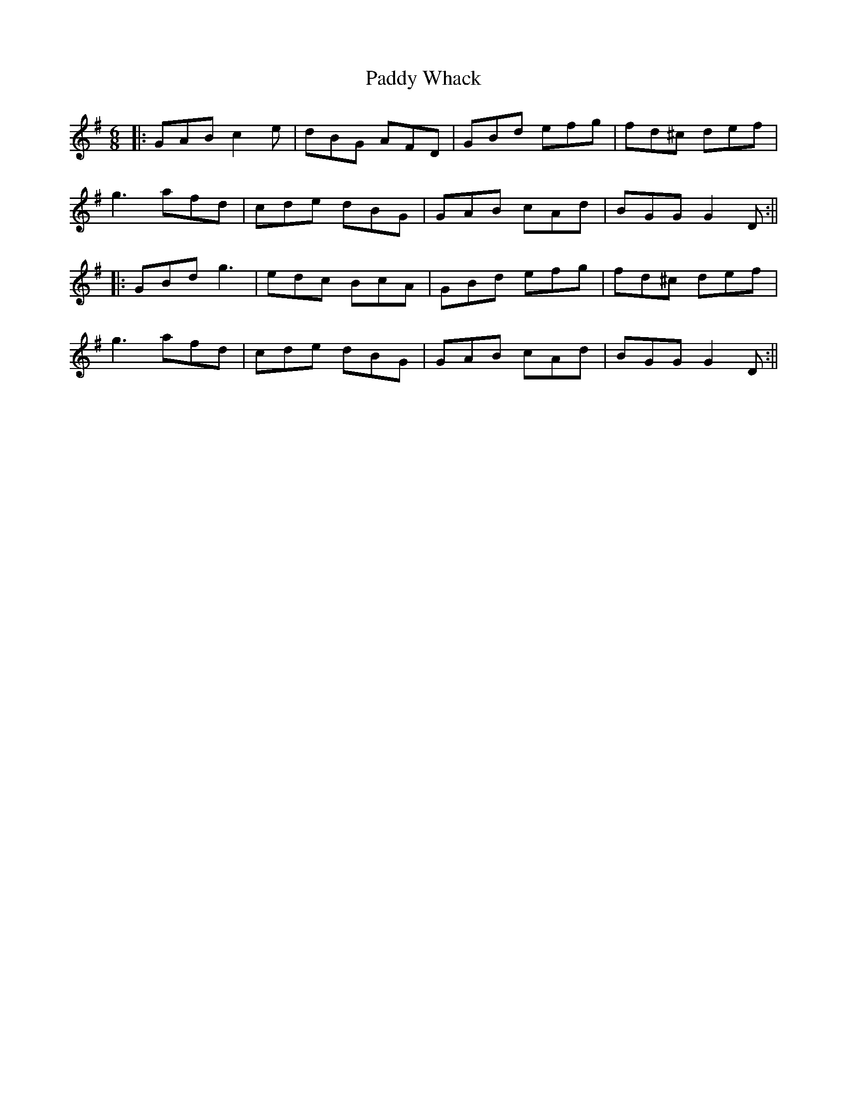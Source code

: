 X: 14
T: Paddy Whack
Z: JACKB
S: https://thesession.org/tunes/317#setting27788
R: jig
M: 6/8
L: 1/8
K: Gmaj
|:GAB c2e|dBG AFD|GBd efg|fd^c def|
g3 afd|cde dBG|GAB cAd|BGG G2D:||
|:GBd g3|edc BcA|GBd efg|fd^c def|
g3 afd|cde dBG|GAB cAd|BGG G2D:||
